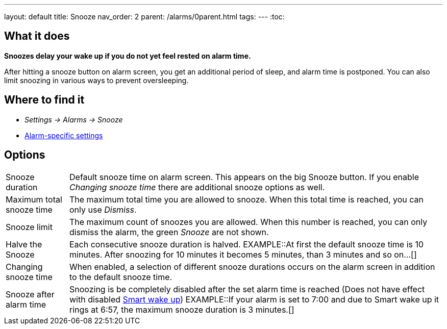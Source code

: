 ---
layout: default
title: Snooze
nav_order: 2
parent: /alarms/0parent.html
tags:
---
:toc:

== What it does
*Snoozes delay your wake up if you do not yet feel rested on alarm time.*

After hitting a snooze button on alarm screen, you get an additional period of sleep, and alarm time is postponed.
You can also limit snoozing in various ways to prevent oversleeping.

== Where to find it
* _Settings -> Alarms -> Snooze_
* <</alarms/alarm_settings#per-alarm, Alarm-specific settings>>

== Options
[horizontal]
Snooze duration:: Default snooze time on alarm screen. This appears on the big [color-green]#Snooze button#. If you enable _Changing snooze time_ there are additional snooze options as well.
Maximum total snooze time:: The maximum total time you are allowed to snooze. When this total time is reached, you can only use _Dismiss_.
Snooze limit:: The maximum count of snoozes you are allowed. When this number is reached, you can only dismiss the alarm, the green _Snooze_ are not shown.
Halve the Snooze:: Each consecutive snooze duration is halved.
EXAMPLE::At first the default snooze time is 10 minutes. After snoozing for 10 minutes it becomes 5 minutes, than 3 minutes and so on...[]
Changing snooze time:: When enabled, a selection of different snooze durations occurs on the alarm screen in addition to the default snooze time.
Snooze after alarm time:: Snoozing is be completely disabled after the set alarm time is reached (Does not have effect with disabled <</alarms/smart_wake_up#, Smart wake up>>)
EXAMPLE::If your alarm is set to 7:00 and due to Smart wake up it rings at 6:57, the maximum snooze duration is 3 minutes.[]
